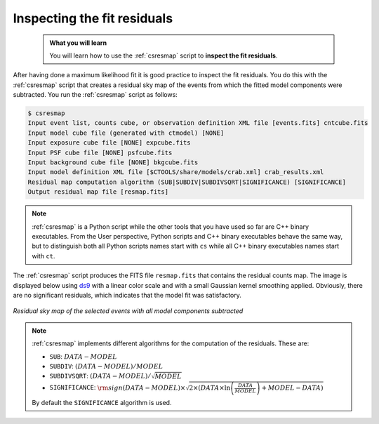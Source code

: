 .. _start_residuals:

Inspecting the fit residuals
----------------------------

  .. admonition:: What you will learn

     You will learn how to use the :ref:`csresmap` script to **inspect the
     fit residuals**.

After having done a maximum likelihood fit it is good practice to inspect the
fit residuals. You do this with the :ref:`csresmap` script that creates a
residual sky map of the events from which the fitted model components were
subtracted. You run the :ref:`csresmap` script as follows:

.. code-block:: bash

   $ csresmap
   Input event list, counts cube, or observation definition XML file [events.fits] cntcube.fits
   Input model cube file (generated with ctmodel) [NONE]
   Input exposure cube file [NONE] expcube.fits
   Input PSF cube file [NONE] psfcube.fits
   Input background cube file [NONE] bkgcube.fits
   Input model definition XML file [$CTOOLS/share/models/crab.xml] crab_results.xml
   Residual map computation algorithm (SUB|SUBDIV|SUBDIVSQRT|SIGNIFICANCE) [SIGNIFICANCE]
   Output residual map file [resmap.fits]

.. note::
   :ref:`csresmap` is a Python script while the other tools that you have
   used so far are C++ binary executables. From the User perspective, Python
   scripts and C++ binary executables behave the same way, but to distinguish
   both all Python scripts names start with ``cs`` while all C++ binary
   executables names start with ``ct``.

The :ref:`csresmap` script produces the FITS file ``resmap.fits`` that contains
the residual counts map. The image is displayed below using
`ds9 <http://ds9.si.edu>`_ with a linear color scale and with a small Gaussian
kernel smoothing applied. Obviously, there are no significant residuals, which
indicates that the model fit was satisfactory.

.. figure:: residuals.jpg
   :width: 400px
   :align: center

   *Residual sky map of the selected events with all model components subtracted*

.. note::
   :ref:`csresmap` implements different algorithms for the computation of the
   residuals. These are:

   * ``SUB``: :math:`DATA - MODEL`
   * ``SUBDIV``: :math:`(DATA - MODEL) / MODEL`
   * ``SUBDIVSQRT``: :math:`(DATA - MODEL) / \sqrt{MODEL}`
   * ``SIGNIFICANCE``: :math:`{\rm sign}(DATA-MODEL) \times \sqrt{ 2 \times ( DATA \times \ln \left(\frac{DATA}{MODEL} \right) + MODEL - DATA ) }`

   By default the ``SIGNIFICANCE`` algorithm is used.
